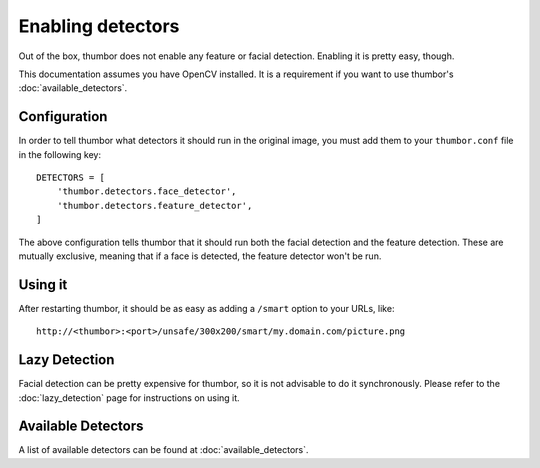 Enabling detectors
==================

Out of the box, thumbor does not enable any feature or facial detection.
Enabling it is pretty easy, though.

This documentation assumes you have OpenCV installed. It is a
requirement if you want to use thumbor's :doc:`available_detectors`.

Configuration
-------------

In order to tell thumbor what detectors it should run in the original
image, you must add them to your ``thumbor.conf`` file in the following
key:

::

    DETECTORS = [
        'thumbor.detectors.face_detector',
        'thumbor.detectors.feature_detector',
    ]

The above configuration tells thumbor that it should run both the facial
detection and the feature detection. These are mutually exclusive,
meaning that if a face is detected, the feature detector won't be run.

Using it
--------

After restarting thumbor, it should be as easy as adding a ``/smart``
option to your URLs, like:

::

    http://<thumbor>:<port>/unsafe/300x200/smart/my.domain.com/picture.png

Lazy Detection
--------------

Facial detection can be pretty expensive for thumbor, so it is not
advisable to do it synchronously. Please refer to the :doc:`lazy_detection`
page for instructions on using it.

Available Detectors
-------------------

A list of available detectors can be found at :doc:`available_detectors`.
